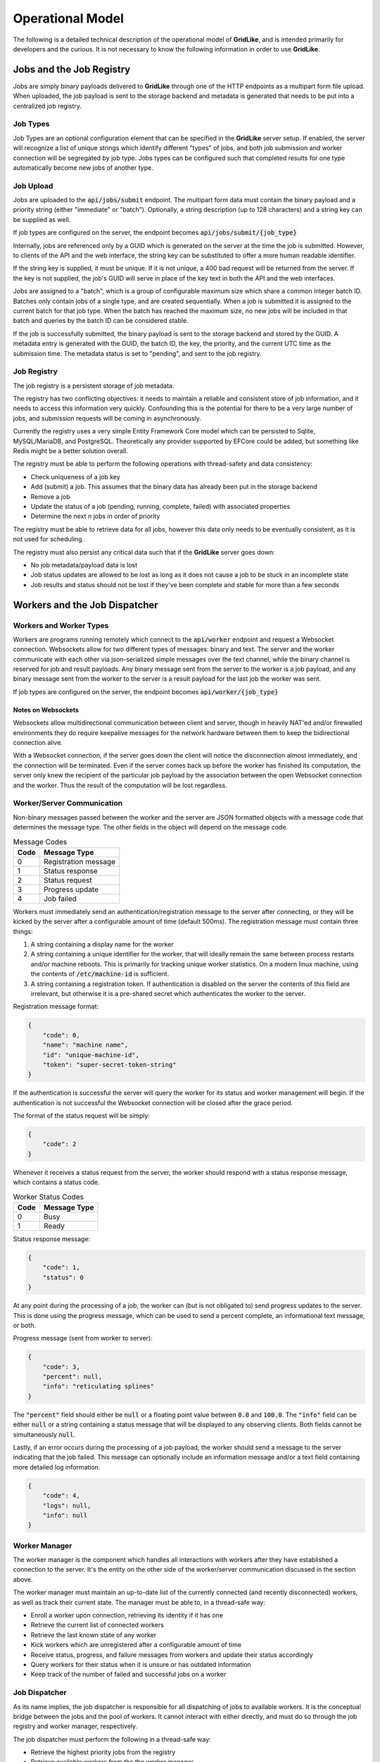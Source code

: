 =================
Operational Model
=================

The following is a detailed technical description of the operational model of **GridLike**, and is intended primarily for developers and the curious.  It is not necessary to know the following information in order to use **GridLike**.

Jobs and the Job Registry
=================================

Jobs are simply binary payloads delivered to **GridLike** through one of the HTTP endpoints as a multipart form file upload.  When uploaded, the job payload is sent to the storage backend and metadata is generated that needs to be put into a centralized job registry.

Job Types
---------

Job Types are an optional configuration element that can be specified in the **GridLike** server setup. If enabled, the server will recognize a list of unique strings which identify different "types" of jobs, and both job submission and worker connection will be segregated by job type.  Jobs types can be configured such that completed results for one type automatically become new jobs of another type.

Job Upload
----------

Jobs are uploaded to the :code:`api/jobs/submit` endpoint.  The multipart form data must contain the binary payload and a priority string (either "immediate" or "batch").  Optionally, a string description (up to 128 characters) and a string key can be supplied as well.

If job types are configured on the server, the endpoint becomes :code:`api/jobs/submit/{job_type}`

Internally, jobs are referenced only by a GUID which is generated on the server at the time the job is submitted.  However, to clients of the API and the web interface, the string key can be substituted to offer a more human readable identifier.

If the string key is supplied, it must be unique.  If it is not unique, a 400 bad request will be returned from the server.  If the key is not supplied, the job's GUID will serve in place of the key text in both the API and the web interfaces.

Jobs are assigned to a "batch", which is a group of configurable maximum size which share a common integer batch ID. Batches only contain jobs of a single type, and are created sequentially. When a job is submitted it is assigned to the current batch for that job type. When the batch has reached the maximum size, no new jobs will be included in that batch and queries by the batch ID can be considered stable.

If the job is successfully submitted, the binary payload is sent to the storage backend and stored by the GUID.  A metadata entry is generated with the GUID, the batch ID, the key, the priority, and the current UTC time as the submission time.  The metadata status is set to "pending", and sent to the job registry.

Job Registry
------------

The job registry is a persistent storage of job metadata.  

The registry has two conflicting objectives: it needs to maintain a reliable and consistent store of job information, and it needs to access this information very quickly.  Confounding this is the potential for there to be a very large number of jobs, and submission requests will be coming in asynchronously.

Currently the registry uses a very simple Entity Framework Core model which can be persisted to Sqlite, MySQL/MariaDB, and PostgreSQL.  Theoretically any provider supported by EFCore could be added, but something like Redis might be a better solution overall.  

The registry must be able to perform the following operations with thread-safety and data consistency:

* Check uniqueness of a job key
* Add (submit) a job. This assumes that the binary data has already been put in the storage backend
* Remove a job
* Update the status of a job (pending, running, complete, failed) with associated properties
* Determine the next *n* jobs in order of priority

The registry must be able to retrieve data for all jobs, however this data only needs to be eventually consistent, as it is not used for scheduling.

The registry must also persist any critical data such that if the **GridLike** server goes down:

* No job metadata/payload data is lost
* Job status updates are allowed to be lost as long as it does not cause a job to be stuck in an incomplete state
* Job results and status should not be lost if they've been complete and stable for more than a few seconds

Workers and the Job Dispatcher
==============================

Workers and Worker Types
------------------------

Workers are programs running remotely which connect to the :code:`api/worker` endpoint and request a Websocket connection. Websockets allow for two different types of messages: binary and text.  The server and the worker communicate with each other via json-serialized simple messages over the text channel, while the binary channel is reserved for job and result payloads.  Any binary message sent from the server to the worker is a job payload, and any binary message sent from the worker to the server is a result payload for the last job the worker was sent.

If job types are configured on the server, the endpoint becomes :code:`api/worker/{job_type}`

Notes on Websockets
^^^^^^^^^^^^^^^^^^^

Websockets allow multidirectional communication between client and server, though in heavily NAT'ed and/or firewalled environments they do require keepalive messages for the network hardware between them to keep the bidirectional connection alive.

With a Websocket connection, if the server goes down the client will notice the disconnection almost immediately, and the connection will be terminated. Even if the server comes back up before the worker has finished its computation, the server only knew the recipient of the particular job payload by the association between the open Websocket connection and the worker. Thus the result of the computation will be lost regardless.

Worker/Server Communication
---------------------------

Non-binary messages passed between the worker and the server are JSON formatted objects with a message code that determines the message type. The other fields in the object will depend on the message code.

.. list-table:: Message Codes
    :header-rows: 1

    * - Code
      - Message Type
    * - 0
      - Registration message
    * - 1
      - Status response
    * - 2
      - Status request
    * - 3
      - Progress update
    * - 4
      - Job failed


Workers must immediately send an authentication/registration message to the server after connecting, or they will be kicked by the server after a configurable amount of time (default 500ms). The registration message must contain three things:

1. A string containing a display name for the worker
2. A string containing a unique identifier for the worker, that will ideally remain the same between process restarts and/or machine reboots. This is primarily for tracking unique worker statistics.  On a modern linux machine, using the contents of :code:`/etc/machine-id` is sufficient.
3. A string containing a registration token.  If authentication is disabled on the server the contents of this field are irrelevant, but otherwise it is a pre-shared secret which authenticates the worker to the server. 

Registration message format: 

.. code-block:: json

    {
        "code": 0,
        "name": "machine name",
        "id": "unique-machine-id",
        "token": "super-secret-token-string"
    }

If the authentication is successful the server will query the worker for its status and worker management will begin.  If the authentication is not successful the Websocket connection will be closed after the grace period.

The format of the status request will be simply:

.. code-block:: json

    {
        "code": 2
    }

Whenever it receives a status request from the server, the worker should respond with a status response message, which contains a status code.

.. list-table:: Worker Status Codes
    :header-rows: 1

    * - Code
      - Message Type
    * - 0
      - Busy
    * - 1
      - Ready

Status response message:

.. code-block:: json

    {
        "code": 1,
        "status": 0     
    }

At any point during the processing of a job, the worker can (but is not obligated to) send progress updates to the server. This is done using the progress message, which can be used to send a percent complete, an informational text message, or both.

Progress message (sent from worker to server):

.. code-block:: json

    {
        "code": 3,
        "percent": null,    
        "info": "reticulating splines"
    }

The :code:`"percent"` field should either be :code:`null` or a floating point value between :code:`0.0` and :code:`100.0`. The :code:`"info"` field can be either :code:`null` or a string containing a status message that will be displayed to any observing clients.  Both fields cannot be simultaneously :code:`null`.

Lastly, if an error occurs during the processing of a job payload, the worker should send a message to the server indicating that the job failed.  This message can optionally include an information message and/or a text field containing more detailed log information.

.. code-block:: json

    {
        "code": 4,
        "logs": null,    
        "info": null
    }

Worker Manager
--------------

The worker manager is the component which handles all interactions with workers after they have established a connection to the server. It's the entity on the other side of the worker/server communication discussed in the section above.

The worker manager must maintain an up-to-date list of the currently connected (and recently disconnected) workers, as well as track their current state.  The manager must be able to, in a thread-safe way: 

* Enroll a worker upon connection, retrieving its identity if it has one
* Retrieve the current list of connected workers 
* Retrieve the last known state of any worker
* Kick workers which are unregistered after a configurable amount of time
* Receive status, progress, and failure messages from workers and update their status accordingly
* Query workers for their status when it is unsure or has outdated information
* Keep track of the number of failed and successful jobs on a worker


Job Dispatcher
--------------

As its name implies, the job dispatcher is responsible for all dispatching of jobs to available workers.  It is the conceptual bridge between the jobs and the pool of workers. It cannot interact with either directly, and must do so through the job registry and worker manager, respectively.

The job dispatcher must perform the following in a thread-safe way:

* Retrieve the highest priority jobs from the registry
* Retrieve available workers from the the worker manager
* Individually assign jobs to workers (avoiding any race conditions)
* Determine when a job has finished and invoke a state change in the registry
* Determine when a job has failed and invoke a state change in the registry
* Dispatch failed jobs to a different worker than the one they last failed on
* Lower the priority of failed jobs so that they don't clog up the work queue
* Determine when a worker working on a job disconnects and reset the job
* Determine when jobs appear to be stuck
